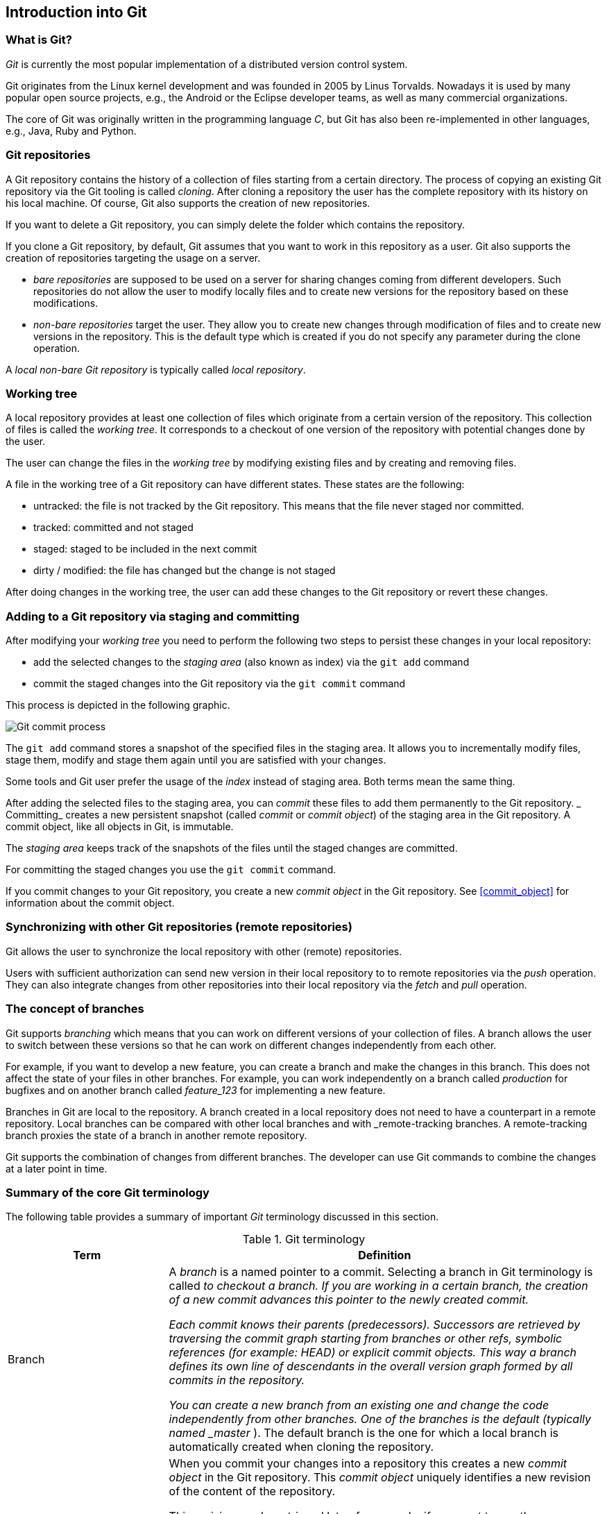 == Introduction into Git

[[gitterminlogy]]
=== What is Git?

(((What is Git)))
_Git_ is currently the most popular implementation of a distributed version control system.

Git originates from the Linux kernel development and was founded in 2005 by Linus Torvalds. 
Nowadays it is used by many popular open source projects, e.g., the Android or the Eclipse developer teams, as well as many commercial organizations.

The core of Git was originally written in the programming language _C_, but Git has also been re-implemented in other languages, e.g., Java, Ruby and Python.

[[gitdefintion_localrepositories]]
=== Git repositories

A Git repository contains the history of a collection of files starting from a certain directory.
The process of copying an existing Git repository via the Git tooling is called _cloning_.
After cloning a repository the user has the complete repository with its history on his local machine. 
Of course, Git also supports the creation of new repositories.

If you want to delete a Git repository, you can simply delete the folder which contains the repository.

If you clone a Git repository, by default, Git assumes that you want to work in this repository as a user. 
Git also supports the creation of repositories targeting the usage on a server.

* _bare repositories_ are supposed to be used on a server for sharing changes coming from different developers. 
Such repositories do not allow the user to modify locally files and to create new versions for the repository based on these modifications.

* _non-bare repositories_ target the user. 
They allow you to create new changes through modification of files and to create new versions in the repository. 
This is the default type which is created if you do not specify any parameter during the clone operation.

A _local non-bare Git repository_ is typically called _local repository_.

[[workingtree]]
=== Working tree

(((Working tree in Git)))
A local repository provides at least one collection of files which originate from a certain version of the repository. 
This collection of files is called the _working tree_. 
It corresponds to a checkout of one version of the repository with potential changes done by the user.

The user can change the files in the _working tree_ by modifying existing files and by creating and removing files.

(((File state in Git)))
(((Untracked file)))
(((Tracked file)))
(((Dirty file)))
(((Stagedfile)))
A file in the working tree of a Git repository can have different states. These states are the following:

* untracked: the file is not tracked by the Git repository. This means that the file never staged nor committed.
* tracked: committed and not staged
* staged: staged to be included in the next commit
* dirty / modified: the file has changed but the change is not staged


After doing changes in the working tree, the user can add these changes to the Git repository or revert these changes.

[[gitaddingprocess]]
=== Adding to a Git repository via staging and committing

(((Adding files to the Git repository)))
After modifying your _working tree_ you need to perform the following two steps to persist these changes in your local repository:

* add the selected changes to the _staging area_ (also known as index) via the `git add` command
* commit the staged changes into the Git repository via the `git commit` command

This process is depicted in the following graphic.

image::committingprocess10.png[Git commit process] 
 
(((Staging process)))
(((Staging area)))
(((Index)))
The `git add` command stores a snapshot of the specified files in the staging area. 
It allows you to incrementally modify files, stage them, modify and stage them again until you are satisfied with your changes.

Some tools and Git user prefer the usage of the _index_ instead of staging area. 
Both terms mean the same thing.

(((Commit process)))
After adding the selected files to the staging area, you can _commit_ these files to add them permanently to the Git repository. _
Committing_ creates a new persistent snapshot (called _commit_ or _commit object_) of the staging area in the Git repository. 
A commit object, like all objects in Git, is immutable.

The _staging area_ keeps track of the snapshots of the files until the staged changes are committed.

For committing the staged changes you use the `git commit` command.

(((Committing)))
If you commit changes to your Git repository, you create a new _commit object_ in the Git repository. 
See <<commit_object>> for information about the commit object.


[[gitdefintion_remoterepositories]]
=== Synchronizing with other Git repositories (remote repositories)

(((Remote repositories)))
Git allows the user to synchronize the local repository with other (remote) repositories.

Users with sufficient authorization can send new version in their local repository to to remote repositories via the _push_ operation.
They can also integrate changes from other repositories into their local repository via the _fetch_ and _pull_ operation.

[[gitdefinition_branching]]
=== The concept of branches

(((Branch)))
(((What is branching in Git?)))
Git supports _branching_ which means that you can work on different versions of your collection of files. 
A branch allows the user to switch between these versions so that he can work on different changes independently from each other.

For example, if you want to develop a new feature, you can create a branch and make the changes in this branch.
This does not affect the state of your files in other branches.
For example, you can work independently on a branch called _production_ for bugfixes and on another branch called _feature_123_ for implementing a new feature. 

Branches in Git are local to the repository. 
A branch created in a local repository does not need to have a counterpart in a remote repository. 
Local branches can be compared with other local branches and with _remote-tracking branches.
A remote-tracking branch proxies the state of a branch in another remote repository.

Git supports the combination of changes from different branches. 
The developer can use Git commands to combine the changes at a later point in time.


[[gitterminology]]
=== Summary of the core Git terminology

(((Terminology in Git)))
The following table provides a summary of important _Git_ terminology discussed in this section.

.Git terminology
[width="100%",cols="27%,73%",options="header",]
|===
|Term |Definition

|Branch
|A _branch_ is a named pointer to a commit. 
Selecting a branch in Git terminology is called _to checkout a branch. 
If you are working in a certain branch, the creation of a new commit advances this pointer to the newly created commit.

Each commit knows their parents (predecessors). 
Successors are retrieved by traversing the commit graph starting from branches or other refs, symbolic references (for example: HEAD) or explicit commit objects. This
way a branch defines its own line of descendants in the overall version graph formed by all commits in the repository.

You can create a new branch from an existing one and change the code independently from other branches. 
One of the branches is the default (typically named _master_ ). 
The default branch is the one for which a local branch is automatically created when cloning the repository.

|Commit
|When you commit your changes into a repository this creates a new _commit object_ in the Git repository. 
This _commit object_ uniquely identifies a new revision of the content of the repository.

This revision can be retrieved later, for example, if you want to see the source code of an older version. 
Each commit object contains the author and the committer.
This makes it possible to identify who did the change. 
The author and committer might be different people.
The author did the change and the committer applied the change to the Git repository. 
This is common for contributions to open source projects.

|HEAD
|_HEAD_ is a symbolic reference most often pointing to the currently checked out branch.

Sometimes the _HEAD_ points directly to a commit object, this is called _detached HEAD mode_. 
In that state creation of a commit will not move any branch.

If you switch branches, the _HEAD_ pointer points to the branch pointer
which in turn points to a commit. If you checkout a specific commit, the
_HEAD_ points to this commit directly.

|Index 
|_Index_ is an alternative term for the _staging area_.

|Repository
|A _repository_ contains the history, the different versions over time
and all different branches and tags. In Git each copy of the repository
is a complete repository. If the repository is not a bare repository, it
allows you to checkout revisions into your working tree and to capture
changes by creating new commits. Bare repositories are only changed by
transporting changes from other repositories.

This {contentidentifier} uses the term _repository_ to talk about a non-bare
repository. If it talks about a bare repository, this is explicitly
mentioned.

|Revision 
|Represents a version of the source code. Git implements
revisions as _commit objects_ (or short _commits_ ). These are
identified by an SHA-1 hash.

|Staging area 
|The _staging area_ is the place to store changes in the
working tree before the commit. The _staging area_ contains a snapshot
of the changes in the working tree (changed or new files) relevant to
create the next commit and stores their mode (file type, executable
bit).

|Tag 
|A _tag_ points to a commit which uniquely identifies a version of the
Git repository. With a tag, you can have a named point to which you can
always revert to. You can revert to any point in a Git repository, but
tags make it easier. The benefit of tags is to mark the repository for a
specific reason, e.g., with a release.

Branches and tags are named pointers, the difference is that branches
move when a new commit is created while tags always point to the same
commit. Tags can have a timestamp and a message associated with them.

|URL 
|A URL in Git determines the location of the repository. Git
distinguishes between _fetchurl_ for getting new data from other
repositories and _pushurl_ for pushing data to another repository.

|Working tree 
|The _working tree_ contains the set of working files for the repository. 
You can modify the content and commit the changes as new commits to the repository.
|===

